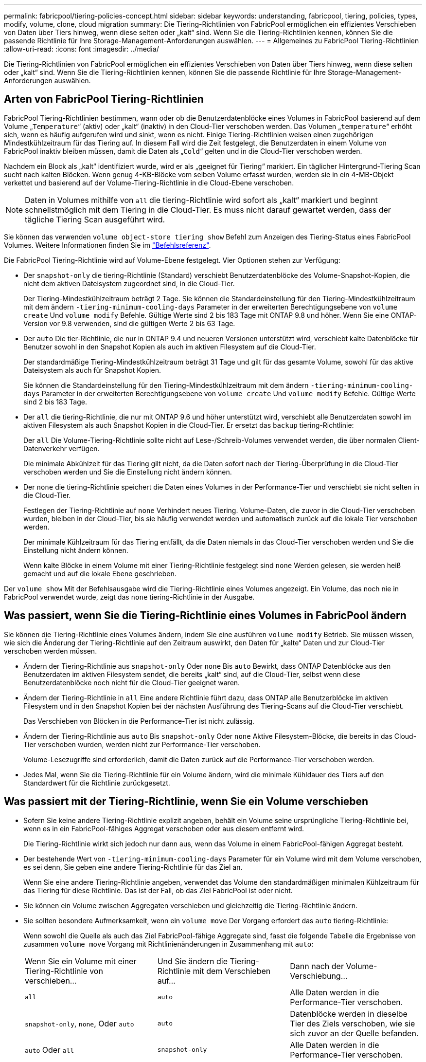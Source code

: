 ---
permalink: fabricpool/tiering-policies-concept.html 
sidebar: sidebar 
keywords: understanding, fabricpool, tiering, policies, types, modify, volume, clone, cloud migration 
summary: Die Tiering-Richtlinien von FabricPool ermöglichen ein effizientes Verschieben von Daten über Tiers hinweg, wenn diese selten oder „kalt“ sind. Wenn Sie die Tiering-Richtlinien kennen, können Sie die passende Richtlinie für Ihre Storage-Management-Anforderungen auswählen. 
---
= Allgemeines zu FabricPool Tiering-Richtlinien
:allow-uri-read: 
:icons: font
:imagesdir: ../media/


[role="lead"]
Die Tiering-Richtlinien von FabricPool ermöglichen ein effizientes Verschieben von Daten über Tiers hinweg, wenn diese selten oder „kalt“ sind. Wenn Sie die Tiering-Richtlinien kennen, können Sie die passende Richtlinie für Ihre Storage-Management-Anforderungen auswählen.



== Arten von FabricPool Tiering-Richtlinien

FabricPool Tiering-Richtlinien bestimmen, wann oder ob die Benutzerdatenblöcke eines Volumes in FabricPool basierend auf dem Volume „`Temperature`“ (aktiv) oder „kalt“ (inaktiv) in den Cloud-Tier verschoben werden. Das Volumen „`temperature`“ erhöht sich, wenn es häufig aufgerufen wird und sinkt, wenn es nicht. Einige Tiering-Richtlinien weisen einen zugehörigen Mindestkühlzeitraum für das Tiering auf. In diesem Fall wird die Zeit festgelegt, die Benutzerdaten in einem Volume von FabricPool inaktiv bleiben müssen, damit die Daten als „`Cold`“ gelten und in die Cloud-Tier verschoben werden.

Nachdem ein Block als „kalt“ identifiziert wurde, wird er als „geeignet für Tiering“ markiert.  Ein täglicher Hintergrund-Tiering Scan sucht nach kalten Blöcken. Wenn genug 4-KB-Blöcke vom selben Volume erfasst wurden, werden sie in ein 4-MB-Objekt verkettet und basierend auf der Volume-Tiering-Richtlinie in die Cloud-Ebene verschoben.

[NOTE]
====
Daten in Volumes mithilfe von `all` die tiering-Richtlinie wird sofort als „kalt“ markiert und beginnt schnellstmöglich mit dem Tiering in die Cloud-Tier. Es muss nicht darauf gewartet werden, dass der tägliche Tiering Scan ausgeführt wird.

====
Sie können das verwenden `volume object-store tiering show` Befehl zum Anzeigen des Tiering-Status eines FabricPool Volumes. Weitere Informationen finden Sie im link:https://docs.netapp.com/us-en/ontap-cli-9141/["Befehlsreferenz"].

Die FabricPool Tiering-Richtlinie wird auf Volume-Ebene festgelegt. Vier Optionen stehen zur Verfügung:

* Der `snapshot-only` die tiering-Richtlinie (Standard) verschiebt Benutzerdatenblöcke des Volume-Snapshot-Kopien, die nicht dem aktiven Dateisystem zugeordnet sind, in die Cloud-Tier.
+
Der Tiering-Mindestkühlzeitraum beträgt 2 Tage. Sie können die Standardeinstellung für den Tiering-Mindestkühlzeitraum mit dem ändern `-tiering-minimum-cooling-days` Parameter in der erweiterten Berechtigungsebene von `volume create` Und `volume modify` Befehle. Gültige Werte sind 2 bis 183 Tage mit ONTAP 9.8 und höher. Wenn Sie eine ONTAP-Version vor 9.8 verwenden, sind die gültigen Werte 2 bis 63 Tage.

* Der `auto` Die tier-Richtlinie, die nur in ONTAP 9.4 und neueren Versionen unterstützt wird, verschiebt kalte Datenblöcke für Benutzer sowohl in den Snapshot Kopien als auch im aktiven Filesystem auf die Cloud-Tier.
+
Der standardmäßige Tiering-Mindestkühlzeitraum beträgt 31 Tage und gilt für das gesamte Volume, sowohl für das aktive Dateisystem als auch für Snapshot Kopien.

+
Sie können die Standardeinstellung für den Tiering-Mindestkühlzeitraum mit dem ändern `-tiering-minimum-cooling-days` Parameter in der erweiterten Berechtigungsebene von `volume create` Und `volume modify` Befehle. Gültige Werte sind 2 bis 183 Tage.

* Der `all` die tiering-Richtlinie, die nur mit ONTAP 9.6 und höher unterstützt wird, verschiebt alle Benutzerdaten sowohl im aktiven Filesystem als auch Snapshot Kopien in die Cloud-Tier. Er ersetzt das `backup` tiering-Richtlinie:
+
Der `all` Die Volume-Tiering-Richtlinie sollte nicht auf Lese-/Schreib-Volumes verwendet werden, die über normalen Client-Datenverkehr verfügen.

+
Die minimale Abkühlzeit für das Tiering gilt nicht, da die Daten sofort nach der Tiering-Überprüfung in die Cloud-Tier verschoben werden und Sie die Einstellung nicht ändern können.

* Der `none` die tiering-Richtlinie speichert die Daten eines Volumes in der Performance-Tier und verschiebt sie nicht selten in die Cloud-Tier.
+
Festlegen der Tiering-Richtlinie auf `none` Verhindert neues Tiering. Volume-Daten, die zuvor in die Cloud-Tier verschoben wurden, bleiben in der Cloud-Tier, bis sie häufig verwendet werden und automatisch zurück auf die lokale Tier verschoben werden.

+
Der minimale Kühlzeitraum für das Tiering entfällt, da die Daten niemals in das Cloud-Tier verschoben werden und Sie die Einstellung nicht ändern können.

+
Wenn kalte Blöcke in einem Volume mit einer Tiering-Richtlinie festgelegt sind `none` Werden gelesen, sie werden heiß gemacht und auf die lokale Ebene geschrieben.



Der `volume show` Mit der Befehlsausgabe wird die Tiering-Richtlinie eines Volumes angezeigt. Ein Volume, das noch nie in FabricPool verwendet wurde, zeigt das `none` tiering-Richtlinie in der Ausgabe.



== Was passiert, wenn Sie die Tiering-Richtlinie eines Volumes in FabricPool ändern

Sie können die Tiering-Richtlinie eines Volumes ändern, indem Sie eine ausführen `volume modify` Betrieb. Sie müssen wissen, wie sich die Änderung der Tiering-Richtlinie auf den Zeitraum auswirkt, den Daten für „kalte“ Daten und zur Cloud-Tier verschoben werden müssen.

* Ändern der Tiering-Richtlinie aus `snapshot-only` Oder `none` Bis `auto` Bewirkt, dass ONTAP Datenblöcke aus den Benutzerdaten im aktiven Filesystem sendet, die bereits „kalt“ sind, auf die Cloud-Tier, selbst wenn diese Benutzerdatenblöcke noch nicht für die Cloud-Tier geeignet waren.
* Ändern der Tiering-Richtlinie in `all` Eine andere Richtlinie führt dazu, dass ONTAP alle Benutzerblöcke im aktiven Filesystem und in den Snapshot Kopien bei der nächsten Ausführung des Tiering-Scans auf die Cloud-Tier verschiebt.
+
Das Verschieben von Blöcken in die Performance-Tier ist nicht zulässig.

* Ändern der Tiering-Richtlinie aus `auto` Bis `snapshot-only` Oder `none` Aktive Filesystem-Blöcke, die bereits in das Cloud-Tier verschoben wurden, werden nicht zur Performance-Tier verschoben.
+
Volume-Lesezugriffe sind erforderlich, damit die Daten zurück auf die Performance-Tier verschoben werden.

* Jedes Mal, wenn Sie die Tiering-Richtlinie für ein Volume ändern, wird die minimale Kühldauer des Tiers auf den Standardwert für die Richtlinie zurückgesetzt.




== Was passiert mit der Tiering-Richtlinie, wenn Sie ein Volume verschieben

* Sofern Sie keine andere Tiering-Richtlinie explizit angeben, behält ein Volume seine ursprüngliche Tiering-Richtlinie bei, wenn es in ein FabricPool-fähiges Aggregat verschoben oder aus diesem entfernt wird.
+
Die Tiering-Richtlinie wirkt sich jedoch nur dann aus, wenn das Volume in einem FabricPool-fähigen Aggregat besteht.

* Der bestehende Wert von `-tiering-minimum-cooling-days` Parameter für ein Volume wird mit dem Volume verschoben, es sei denn, Sie geben eine andere Tiering-Richtlinie für das Ziel an.
+
Wenn Sie eine andere Tiering-Richtlinie angeben, verwendet das Volume den standardmäßigen minimalen Kühlzeitraum für das Tiering für diese Richtlinie. Das ist der Fall, ob das Ziel FabricPool ist oder nicht.

* Sie können ein Volume zwischen Aggregaten verschieben und gleichzeitig die Tiering-Richtlinie ändern.
* Sie sollten besondere Aufmerksamkeit, wenn ein `volume move` Der Vorgang erfordert das `auto` tiering-Richtlinie:
+
Wenn sowohl die Quelle als auch das Ziel FabricPool-fähige Aggregate sind, fasst die folgende Tabelle die Ergebnisse von zusammen `volume move` Vorgang mit Richtlinienänderungen in Zusammenhang mit `auto`:

+
|===


| Wenn Sie ein Volume mit einer Tiering-Richtlinie von verschieben... | Und Sie ändern die Tiering-Richtlinie mit dem Verschieben auf... | Dann nach der Volume-Verschiebung... 


 a| 
`all`
 a| 
`auto`
 a| 
Alle Daten werden in die Performance-Tier verschoben.



 a| 
`snapshot-only`, `none`, Oder `auto`
 a| 
`auto`
 a| 
Datenblöcke werden in dieselbe Tier des Ziels verschoben, wie sie sich zuvor an der Quelle befanden.



 a| 
`auto` Oder `all`
 a| 
`snapshot-only`
 a| 
Alle Daten werden in die Performance-Tier verschoben.



 a| 
`auto`
 a| 
`all`
 a| 
Alle Benutzerdaten werden auf das Cloud-Tier verschoben.



 a| 
`snapshot-only`,`auto` Oder `all`
 a| 
`none`
 a| 
Alle Daten werden auf der Performance-Tier aufbewahrt.

|===




== Was geschieht mit der Tiering-Richtlinie beim Klonen eines Volumes

* Ab ONTAP 9.8 übernimmt ein Klon-Volume immer sowohl die Tiering-Richtlinie als auch die Cloud-Abrufrichtlinie des übergeordneten Volume.
+
In älteren Versionen als ONTAP 9.8 übernimmt ein Klon die Tiering-Richtlinie vom übergeordneten Objekt, außer wenn das übergeordnete Objekt über den verfügt `all` tiering-Richtlinie:

* Wenn das übergeordnete Volume über den verfügt `never` Die Richtlinie für den Cloud-Abruf. Sein Klon-Volume muss entweder über den verfügen `never` Die Cloud-Abrufrichtlinie oder die `all` tiering-Richtlinie und eine entsprechende Cloud-Abrufrichtlinie `default`.
* Die Richtlinie zum Abrufen des übergeordneten Volume in „Cloud“ kann nicht geändert werden `never` Wenn nicht alle Clone-Volumes über eine Cloud-Abrufrichtlinie verfügen `never`.


Beachten Sie beim Klonen von Volumes die folgenden Best Practices:

* Der `-tiering-policy` Option und `tiering-minimum-cooling-days` Die Option des Klons steuert nur das Tiering-Verhalten von Blöcken, die für den Klon eindeutig sind. Daher empfehlen wir die Verwendung von Tiering-Einstellungen bei den übergeordneten FlexVol, bei denen entweder die gleiche Datenmenge verschoben oder weniger Daten verschoben werden als bei den Klonen
* Die Richtlinie zum Abrufen der Cloud auf der übergeordneten FlexVol sollte entweder die gleiche Datenmenge verschieben oder mehr Daten verschieben als die Abrufrichtlinie eines der Klone




== Funktionsweise von Tiering-Richtlinien bei der Cloud-Migration

Der FabricPool Cloud-Datenabruf wird durch Tiering-Richtlinien gesteuert, die den Datenabruf vom Cloud-Tier zu Performance-Tier basierend auf dem Lesemuster bestimmen. Lesemuster können sequenziell oder zufällig sein.

In der folgenden Tabelle sind die Tiering-Richtlinien und die Regeln für den Abruf von Cloud-Daten für jede Richtlinie aufgeführt.

|===


| Tiering-Richtlinie | Verhalten beim Abrufen 


 a| 
Keine
 a| 
Sequenzielle und zufällige Lesevorgänge



 a| 
Nur snapshot
 a| 
Sequenzielle und zufällige Lesevorgänge



 a| 
automatisch
 a| 
Wahlfreier Lesezugriff



 a| 
Alle
 a| 
Kein Datenabruf

|===
Ab ONTAP 9.8 gilt die Kontrolle der Cloud-Migration `cloud-retrieval-policy` Die Option überschreibt das Standard-Verhalten für die Cloud-Migration oder den Abruf, das durch die Tiering-Richtlinie gesteuert wird.

In der folgenden Tabelle sind die unterstützten Richtlinien zum Abrufen in der Cloud und deren Abrufverhalten aufgeführt.

|===


| Cloud-Abrufrichtlinie | Verhalten beim Abrufen 


 a| 
Standard
 a| 
Die Tiering-Richtlinie entscheidet, welche Daten zurückgeholt werden sollen. Daher bleibt beim Cloud-Datenabruf mit „`default“ keine Änderung bestehen,`" `cloud-retrieval-policy`. Diese Richtlinie ist der Standardwert für alle Volumes, unabhängig vom Typ des gehosteten Aggregats.



 a| 
On-Read
 a| 
Alle clientfokussierten Daten werden vom Cloud-Tier auf die Performance-Tier übertragen.



 a| 
Nie
 a| 
Es werden keine Client-getriebenen Daten von der Cloud-Tier zur Performance-Tier übertragen



 a| 
Werben
 a| 
* Bei der Tiering-Richtlinie „`none,`“ werden alle Cloud-Daten von der Cloud-Tier zur Performance-Tier übertragen
* Für die Tiering-Richtlinie „nur `s` napshot“ werden AFS-Daten abgezogen.


|===